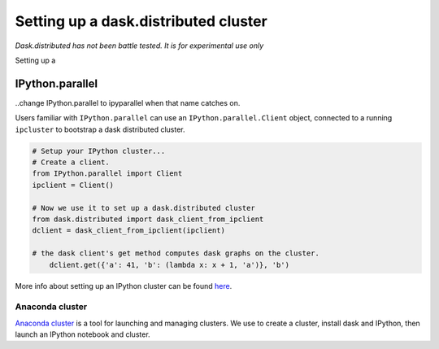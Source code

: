 Setting up a dask.distributed cluster
=====================================

*Dask.distributed has not been battle tested. It is for experimental use only*

Setting up a 

IPython.parallel
----------------

..change IPython.parallel to ipyparallel when that name catches on.

Users familiar with ``IPython.parallel`` can use an ``IPython.parallel.Client``
object, connected to a running ``ipcluster`` to bootstrap a dask distributed
cluster.

.. code-block:: python

    # Setup your IPython cluster...
    # Create a client.
    from IPython.parallel import Client
    ipclient = Client()

    # Now we use it to set up a dask.distributed cluster
    from dask.distributed import dask_client_from_ipclient
    dclient = dask_client_from_ipclient(ipclient)

    # the dask client's get method computes dask graphs on the cluster.
        dclient.get({'a': 41, 'b': (lambda x: x + 1, 'a')}, 'b')

More info about setting up an IPython cluster can be found here_.

.. _here: http://ipython.org/ipython-doc/dev/parallel/parallel_process.html

Anaconda cluster
````````````````

`Anaconda cluster`_ is a tool for launching and managing clusters. We use to
create a cluster, install dask and IPython, then launch an IPython notebook and
cluster.
